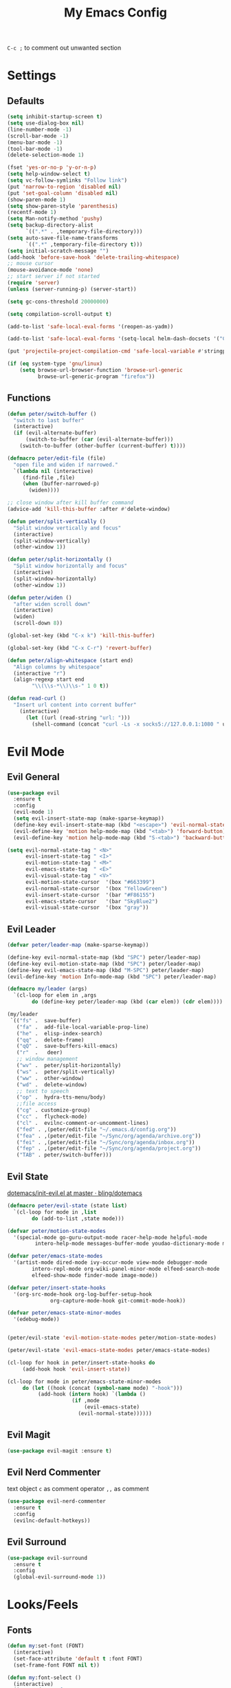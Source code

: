 #+TITLE:My Emacs Config
#+PROPERTY: header-args :tangle yes

~C-c ;~ to comment out unwanted section

* Settings
** Defaults
#+BEGIN_SRC emacs-lisp
(setq inhibit-startup-screen t)
(setq use-dialog-box nil)
(line-number-mode -1)
(scroll-bar-mode -1)
(menu-bar-mode -1)
(tool-bar-mode -1)
(delete-selection-mode 1)

(fset 'yes-or-no-p 'y-or-n-p)
(setq help-window-select t)
(setq vc-follow-symlinks "Follow link")
(put 'narrow-to-region 'disabled nil)
(put 'set-goal-column 'disabled nil)
(show-paren-mode 1)
(setq show-paren-style 'parenthesis)
(recentf-mode 1)
(setq Man-notify-method 'pushy)
(setq backup-directory-alist
      `((".*" . ,temporary-file-directory)))
(setq auto-save-file-name-transforms
      `((".*" ,temporary-file-directory t)))
(setq initial-scratch-message "")
(add-hook 'before-save-hook 'delete-trailing-whitespace)
;; mouse cursor
(mouse-avoidance-mode 'none)
;; start server if not started
(require 'server)
(unless (server-running-p) (server-start))

(setq gc-cons-threshold 20000000)

(setq compilation-scroll-output t)

(add-to-list 'safe-local-eval-forms '(reopen-as-yadm))

(add-to-list 'safe-local-eval-forms '(setq-local helm-dash-docsets '("C++" "OpenCV C++")))

(put 'projectile-project-compilation-cmd 'safe-local-variable #'stringp)

(if (eq system-type 'gnu/linux)
    (setq browse-url-browser-function 'browse-url-generic
          browse-url-generic-program "firefox"))

#+END_SRC
** Functions
#+BEGIN_SRC emacs-lisp
(defun peter/switch-buffer ()
  "switch to last buffer"
  (interactive)
  (if (evil-alternate-buffer)
      (switch-to-buffer (car (evil-alternate-buffer)))
    (switch-to-buffer (other-buffer (current-buffer) t))))

(defmacro peter/edit-file (file)
  "open file and widen if narrowed."
  `(lambda nil (interactive)
     (find-file ,file)
     (when (buffer-narrowed-p)
       (widen))))

;; close window after kill buffer command
(advice-add 'kill-this-buffer :after #'delete-window)

(defun peter/split-vertically ()
  "Split window vertically and focus"
  (interactive)
  (split-window-vertically)
  (other-window 1))

(defun peter/split-horizontally ()
  "Split window horizontally and focus"
  (interactive)
  (split-window-horizontally)
  (other-window 1))

(defun peter/widen ()
  "after widen scroll down"
  (interactive)
  (widen)
  (scroll-down 8))

(global-set-key (kbd "C-x k") 'kill-this-buffer)

(global-set-key (kbd "C-x C-r") 'revert-buffer)

(defun peter/align-whitespace (start end)
  "Align columns by whitespace"
  (interactive "r")
  (align-regexp start end
		"\\(\\s-*\\)\\s-" 1 0 t))

(defun read-curl ()
  "Insert url content into corrent buffer"
    (interactive)
      (let ((url (read-string "url: ")))
	    (shell-command (concat "curl -Ls -x socks5://127.0.0.1:1080 " url) t)))
#+END_SRC
* Evil Mode
** Evil General
#+BEGIN_SRC emacs-lisp
(use-package evil
  :ensure t
  :config
  (evil-mode 1)
  (setq evil-insert-state-map (make-sparse-keymap))
  (define-key evil-insert-state-map (kbd "<escape>") 'evil-normal-state)
  (evil-define-key 'motion help-mode-map (kbd "<tab>") 'forward-button)
  (evil-define-key 'motion help-mode-map (kbd "S-<tab>") 'backward-button))

(setq evil-normal-state-tag " <N>"
      evil-insert-state-tag " <I>"
      evil-motion-state-tag " <M>"
      evil-emacs-state-tag  " <E>"
      evil-visual-state-tag " <V>"
      evil-motion-state-cursor	'(box "#663399")
      evil-normal-state-cursor	'(box "YellowGreen")
      evil-insert-state-cursor	'(bar "#F86155")
      evil-emacs-state-cursor	'(bar "SkyBlue2")
      evil-visual-state-cursor	'(box "gray"))
#+END_SRC
** Evil Leader
#+BEGIN_SRC emacs-lisp
(defvar peter/leader-map (make-sparse-keymap))

(define-key evil-normal-state-map (kbd "SPC") peter/leader-map)
(define-key evil-motion-state-map (kbd "SPC") peter/leader-map)
(define-key evil-emacs-state-map (kbd "M-SPC") peter/leader-map)
(evil-define-key 'motion Info-mode-map (kbd "SPC") peter/leader-map)

(defmacro my/leader (args)
  `(cl-loop for elem in ,args
	    do (define-key peter/leader-map (kbd (car elem)) (cdr elem))))

(my/leader
 `(("fs" .  save-buffer)
   ("fa" .  add-file-local-variable-prop-line)
   ("he" .  elisp-index-search)
   ("qq" .  delete-frame)
   ("qQ" .  save-buffers-kill-emacs)
   ("r"  .   deer)
   ;; window management
   ("wv" .  peter/split-horizontally)
   ("ws" .  peter/split-vertically)
   ("ww" .  other-window)
   ("wd" .  delete-window)
   ;; text to speech
   ("op" .  hydra-tts-menu/body)
   ;;file access
   ("cg" . customize-group)
   ("cc" .  flycheck-mode)
   ("cl" .  evilnc-comment-or-uncomment-lines)
   ("fed" . ,(peter/edit-file "~/.emacs.d/config.org"))
   ("fea" . ,(peter/edit-file "~/Sync/org/agenda/archive.org"))
   ("fei" . ,(peter/edit-file "~/Sync/org/agenda/inbox.org"))
   ("fep" . ,(peter/edit-file "~/Sync/org/agenda/project.org"))
   ("TAB" . peter/switch-buffer)))
#+END_SRC
** Evil State
[[https://github.com/bling/dotemacs/blob/master/config/init-evil.el][dotemacs/init-evil.el at master · bling/dotemacs]]
#+BEGIN_SRC emacs-lisp
(defmacro peter/evil-state (state list)
  `(cl-loop for mode in ,list
	    do (add-to-list ,state mode)))

(defvar peter/motion-state-modes
  '(special-mode go-guru-output-mode racer-help-mode helpful-mode
		 intero-help-mode messages-buffer-mode youdao-dictionary-mode makey-key-mode))

(defvar peter/emacs-state-modes
  '(artist-mode dired-mode ivy-occur-mode view-mode debugger-mode
		intero-repl-mode org-wiki-panel-minor-mode elfeed-search-mode
		elfeed-show-mode finder-mode image-mode))

(defvar peter/insert-state-hooks
  '(org-src-mode-hook org-log-buffer-setup-hook
		      org-capture-mode-hook git-commit-mode-hook))

(defvar peter/emacs-state-minor-modes
  '(edebug-mode))


(peter/evil-state 'evil-motion-state-modes peter/motion-state-modes)

(peter/evil-state 'evil-emacs-state-modes peter/emacs-state-modes)

(cl-loop for hook in peter/insert-state-hooks do
	 (add-hook hook 'evil-insert-state))

(cl-loop for mode in peter/emacs-state-minor-modes
	 do (let ((hook (concat (symbol-name mode) "-hook")))
	      (add-hook (intern hook) `(lambda ()
					 (if ,mode
					     (evil-emacs-state)
					   (evil-normal-state))))))
#+END_SRC
** Evil Magit
#+BEGIN_SRC emacs-lisp
(use-package evil-magit :ensure t)
#+END_SRC
** Evil Nerd Commenter
text object ~c~ as comment
operator ~,,~ as comment
#+BEGIN_SRC emacs-lisp
(use-package evil-nerd-commenter
  :ensure t
  :config
  (evilnc-default-hotkeys))
#+END_SRC
** Evil Surround
#+BEGIN_SRC emacs-lisp
(use-package evil-surround
  :ensure t
  :config
  (global-evil-surround-mode 1))
#+END_SRC
* Looks/Feels
** Fonts
#+BEGIN_SRC emacs-lisp
(defun my:set-font (FONT)
  (interactive)
  (set-face-attribute 'default t :font FONT)
  (set-frame-font FONT nil t))

(defun my:font-select ()
  (interactive)
  (ivy-read "set font: "
	    my:font-list
	    :action (lambda (select)
		      (my:set-font select))))

(defvar my:font-list
  '("Hack-10" "Iosevka-12" "Fira Code-10"
    "DejaVu Sans Mono-11"))
#+END_SRC

** Themes
#+BEGIN_SRC emacs-lisp
;; theme packages
(use-package color-theme-sanityinc-tomorrow :ensure t)
(use-package doom-themes :ensure t)

(defvar my:dark-light-themes
;'(gruvbox-dark-medium gruvbox-light-medium)
  '(;; doom-one-light
    ;; doom-nord-light
    adwaita
    doom-vibrant)
  )

(defun my:switch-themes ()
  "switch between dark and light theme"
  (interactive)
  (let ((dark (car my:dark-light-themes))
	(light (cadr my:dark-light-themes)))
    (if (eq (car custom-enabled-themes) dark)
	(progn
	  (mapcar 'disable-theme custom-enabled-themes)
	  (load-theme light t))
      (progn
	(mapcar 'disable-theme custom-enabled-themes)
	(load-theme dark t)))))

;; default theme
(load-theme (car my:dark-light-themes) t)

(my/leader '(("uo" . counsel-load-theme)
	     ("ui" . my:font-select)
	     ("uu" . my:switch-themes)))
#+END_SRC
** Mode Line
*** Smart Mode Line
#+BEGIN_SRC emacs-lisp
(use-package smart-mode-line
  :ensure t
  :init
  (setq sml/no-confirm-load-theme t
	sml/theme nil
	sml/mode-width 'full
	sml/vc-mode-show-backend t
	projectile-mode-line nil)
  :config
  (sml/setup))

(setq evil-mode-line-format '(before . mode-line-front-space))

(setq-default mode-line-format
	      '("%e"
		mode-line-front-space
		" "
		(eyebrowse-mode
		 (:eval
		  (eyebrowse-mode-line-indicator)))
		mode-line-client
		mode-line-modified
		mode-line-auto-compile
		mode-line-remote
		mode-line-frame-identification
		" "
		mode-line-buffer-identification
		sml/pos-id-separator
		" "
		(vc-mode vc-mode)
		" "
		mode-line-modes
		sml/pre-modes-separator
		mode-line-position
		"(%l:%c)"
		mode-line-end-spaces))
#+END_SRC
*** Hide Mode Line
#+BEGIN_SRC emacs-lisp
(use-package hide-mode-line :ensure t)
#+END_SRC
* Interface
** Completion Framework
*** Ivy
#+BEGIN_SRC emacs-lisp
(use-package counsel
  :ensure t
  :demand
  :diminish ivy-mode ivy-minor-mode
  :bind (("C-s" . swiper)
	 ("M-x" . counsel-M-x)
	 ("s-x" . counsel-M-x)
	 ("C-x C-f" . counsel-find-file)
	 ("<f1> l" . counsel-find-library)
	 ("<f1> b" . counsel-descbinds)
	 :map read-expression-map
	 ("C-r" . counsel-expression-history)
	 :map ivy-minibuffer-map
	 ("C-l" . ivy-backward-delete-char))
  :config
  (ivy-mode 1)
  (setq ivy-use-virtual-buffers t
	enable-recursive-minibuffers t
	ivy-initial-inputs-alist nil
	ivy-count-format "%d/%d "
	magit-completing-read-function 'ivy-completing-read
	projectile-completion-system 'ivy)
  (my/leader
   '(("ag" . counsel-ag)
     ("`" .  ivy-switch-buffer)
     ("d" .  counsel-yank-pop)
     ("s" .  swiper)
     ("bb" . ibuffer)
     ("p" . projectile-command-map)
     ("i" .  ivy-imenu-anywhere)
     ("fl" . imenu-anywhere)
     ("gg" . counsel-git-grep)
     ("ff" . counsel-find-file))))

(use-package ivy-rich
  :ensure t
  :config
  (ivy-set-display-transformer 'ivy-switch-buffer 'ivy-rich-switch-buffer-transformer)
  (setq ivy-virtual-abbreviate 'full
	ivy-rich-switch-buffer-align-virtual-buffer t)
  (setq ivy-rich-abbreviate-paths t))

;; for edit in C-c C-o
(use-package wgrep :ensure t)

(use-package flx :ensure t)
#+END_SRC
*** Company Mode
#+BEGIN_SRC emacs-lisp
(use-package company
  :ensure t
  :diminish company-mode
  :bind (:map company-active-map
	      ("C-n" . company-select-next-or-abort)
	      ("C-p" . company-select-previous-or-abort)
	      ("C-h" . company-quickhelp-manual-begin))
  :config
  (global-company-mode)
  (setq my-disabled-company-mode
	'(company-bbdb company-nxml company-css company-semantic company-clang company-xcode))
  (cl-loop for mode in my-disabled-company-mode do
	   (delete mode company-backends)))

(use-package company-quickhelp
  :ensure t
  :config
  (company-quickhelp-mode 1)
  (setq company-quickhelp-delay nil))
#+END_SRC
*** Yasnippet
#+BEGIN_SRC emacs-lisp
(use-package yasnippet-snippets :ensure)
(use-package yasnippet
  :diminish yas-minor-mode
  :ensure t
  :config
  (yas-global-mode 1)
  (my/leader
    '(("yn" . yas-new-snippet)
      ("yv" . yas-visit-snippet-file)
      ("yt" . yas-describe-tables)
      ("yi" . yas-insert-snippet))))
#+END_SRC
*** Auto Yasnippet
#+BEGIN_SRC emacs-lisp
(use-package auto-yasnippet
  :ensure t
  :bind (("C-c ya" . aya-create)
	 ("C-c ye" . aya-expand)))
#+END_SRC
** Window Control
*** Popwin
popup window for better experience
#+BEGIN_SRC emacs-lisp
(use-package popwin
  :ensure t
  :config
  (setq popwin:popup-window-height 15)
  (global-set-key (kbd "C-q") popwin:keymap)
  (define-key popwin:keymap "q" 'popwin:close-popup-window)
  (define-key popwin:keymap "o" 'popwin:original-display-last-buffer)
  (define-key popwin:keymap "p" 'popwin:original-pop-to-last-buffer)
  (popwin-mode 1))

(defvar my:popup-config
  '(("*Backtrace*" :regexp nil)
    ("*warnings*" :regexp nil)
    ("*Youdao Dictionary*" :regexp nil)
    (" *undo-tree*" :position bottom)
    (" *undo-tree Diff*" :position bottom)
    ("*HS-Error*" :position bottom)
    ("*Gofmt Errors*" :position bottom)
    ("*Buffer List*" :position bottom)
    ("*godoc <at point>*" :position bottom)
    ("*Go Test*" :position bottom)
    (vc-mode :noselect nil)
    (compilation-mode :noselect nil)
    (go-guru-output-mode :noselect nil)
    (racer-help-mode :noselect nil)
    (intero-help-mode :noselect nil)
    (helpful-mode :noselect nil)))

(cl-loop for conf in my:popup-config
         do (push conf popwin:special-display-config))
#+END_SRC
*** Eyebrowse
#+BEGIN_SRC emacs-lisp
(use-package eyebrowse
  :ensure t
  :init (setq eyebrowse-keymap-prefix (kbd "C-c C-b"))
  :bind (("M-1" . eyebrowse-switch-to-window-config-1)
	 ("M-2" . eyebrowse-switch-to-window-config-2)
	 ("M-3" . eyebrowse-switch-to-window-config-3)
	 ("M-4" . eyebrowse-switch-to-window-config-4)
	 ("M-5" . eyebrowse-switch-to-window-config-5)
	 ("M-6" . eyebrowse-switch-to-window-config-6)
	 ("M-7" . eyebrowse-switch-to-window-config-7)
	 ("M-8" . eyebrowse-switch-to-window-config-8)
	 ("M-9" . eyebrowse-switch-to-window-config-9)
	 ("M-0" . eyebrowse-close-window-config)
	 ("M-]" . eyebrowse-next-window-config)
	 ("M-[" . eyebrowse-prev-window-config))
  :config
  (setq eyebrowse-new-workspace t)
  (eyebrowse-mode t))
#+END_SRC
*** Ace Window
#+BEGIN_SRC emacs-lisp
(use-package ace-window
  :ensure t
  :bind (("M-`" . ace-window))
  :config
  (setq aw-scope 'frame))
#+END_SRC
** Editing
*** ISpell
#+BEGIN_SRC emacs-lisp
;; spell check world
(global-set-key (kbd "C-\\") 'ispell-word)
#+END_SRC
*** Paredit
#+BEGIN_SRC emacs-lisp
(use-package paredit
  :ensure t
  :bind (:map paredit-mode-map ("C-j" . eval-print-last-sexp)))

(defvar peter/paredit-modes
  '(emacs-lisp-mode
    eval-expression-minibuffer-setup
    ielm-mode
    lisp-mode
    lisp-interaction-mode
    scheme-mode
    slime-repl-mode))

(cl-loop for mode in peter/paredit-modes
         do (let ((hook (concat (symbol-name mode) "-hook")))
              (add-hook (intern hook) #'paredit-mode)))
#+END_SRC
*** Smartparens
#+BEGIN_SRC emacs-lisp
(use-package smartparens
  :diminish smartparens-mode
  :ensure t
  :config
  (smartparens-global-mode t)
  (require 'smartparens-config)
  (setq sp-highlight-pair-overlay 'nil)
  (define-key smartparens-mode-map (kbd "C-M-w") 'sp-copy-sexp))
#+END_SRC
*** Avy
#+BEGIN_SRC emacs-lisp
(use-package avy
  :ensure t
  :bind (("C-;" . avy-goto-char)
	 :map evil-normal-state-map
	 ("s" . avy-goto-char)
	 ("S" . avy-goto-word-1)))
#+END_SRC
*** Expand Region
#+BEGIN_SRC emacs-lisp
(use-package expand-region
  :ensure t
  :bind ("C-=" . er/expand-region))
#+END_SRC
*** Visual Regexp Steroids
#+BEGIN_SRC emacs-lisp
(use-package visual-regexp-steroids
  :demand t
  :ensure t
  :bind (:map esc-map
	 ("C-s" . vr/query-replace))
  :config
  (setq vr/auto-show-help nil))
#+END_SRC
** File/Directory
*** Direds/Ranger
#+BEGIN_SRC emacs-lisp
(defun peter/dired-mode-hook ()
  (hl-line-mode)
  (define-key dired-mode-map "l" 'dired-find-file)
  (define-key dired-mode-map "h" 'dired-up-directory)
  (define-key dired-mode-map "j" 'dired-next-line)
  (define-key dired-mode-map "k" 'dired-previous-line))

(add-hook 'dired-mode-hook 'peter/dired-mode-hook)
(add-hook 'dired-mode-hook 'auto-revert-mode)

(defun peter/ranger-mode-hook ()
  (define-key ranger-mode-map "+" 'dired-do-chmod))

(use-package ranger
  :ensure t
  :config
  (ranger-override-dired-mode t)
  (setq ranger-deer-show-details t
        ranger-show-hidden nil
        ranger-cleanup-eagerly t)
  ;; remove conflict bindings
  (cl-loop for x  in (split-string "1 2 3 4 5 6 7 8 9 0")
	 do (define-key ranger-mode-map (kbd (format "M-%s" x)) nil))
  (add-hook 'ranger-mode-hook 'peter/ranger-mode-hook))
#+END_SRC
*** Projectile
#+BEGIN_SRC emacs-lisp
  (use-package projectile
    :ensure t
    :config
    (defvar peter/projectile-ignored-directories
      '("node_modules" "Godeps"))
    (projectile-global-mode)
    (cl-loop for dir in peter/projectile-ignored-directories
	     do (add-to-list 'projectile-globally-ignored-directories dir)))
#+END_SRC
*** Fasd
#+BEGIN_SRC emacs-lisp
(defun counsel-fasd-function (str)
  (process-lines "fasd" "-l" str))

(defun counsel-fasd (&optional initial-input)
  "fasd counsel interface"
  (interactive)
  (ivy-read "fasd: " #'counsel-fasd-function
            :initial-input initial-input
            :dynamic-collection t
            :require-match t
            :sort t
            :history 'counsel-fasd
            :action (lambda (str)
                      (if (directory-name-p str)
                          (dired str)
                        (find-file str)))
            :caller 'counsel-fasd))

(use-package fasd
  :ensure t
  :config
  (global-fasd-mode 1)
  (my/leader
    '(("fd" . counsel-fasd))))
#+END_SRC
** Version Control
*** Magit
#+BEGIN_SRC emacs-lisp
;; update version control
(setq auto-revert-check-vc-info t)

(use-package magit
  :ensure t
  :bind (("C-x g" . magit-status))
  :config
  (setq magit-auto-revert-immediately t)
  (my/leader
    '(("gs" . magit-status))))
#+END_SRC
*** Git Timemachine
#+BEGIN_SRC emacs-lisp
(use-package git-timemachine
  :ensure t
  :config
  (my/leader '(("gm" . git-timemachine))))

(eval-after-load 'git-timemachine
  '(progn
     (evil-make-overriding-map git-timemachine-mode-map 'normal)
     ;; force update evil keymaps after git-timemachine-mode loaded
     (add-hook 'git-timemachine-mode-hook #'evil-normalize-keymaps)))
#+END_SRC
*** Git Gutter
#+BEGIN_SRC emacs-lisp
(use-package git-gutter
  :ensure t
  :diminish git-gutter-mode
  :config
  (global-git-gutter-mode +1))
#+END_SRC
** Interface Enhancement
*** Helpful
#+BEGIN_SRC emacs-lisp
(use-package helpful :ensure t)
#+END_SRC
*** Rainbow Mode
#+BEGIN_SRC emacs-lisp
(use-package rainbow-mode
  :ensure t
  :hook ((prog-mode-hook . rainbow-mode)
	 (conf-xdefaults-mode-hook . rainbow-mode))
  :diminish rainbow-mode)
#+END_SRC
*** Undo Tree
#+BEGIN_SRC emacs-lisp
(use-package undo-tree :diminish undo-tree-mode)
#+END_SRC
*** Beacon Mode
#+BEGIN_SRC emacs-lisp
(use-package beacon
  :ensure t
  :diminish beacon-mode
  :config
  (beacon-mode 1))
#+END_SRC
*** Which Key
#+BEGIN_SRC emacs-lisp
(use-package which-key
  :ensure t
  :diminish which-key-mode
  :init
  (setq which-key-idle-delay 2.5)
  :config
  (which-key-mode))
#+END_SRC
*** Crux
Open file with sudo if needed
#+BEGIN_SRC emacs-lisp
(use-package crux
  :diminish t
  :ensure t
  :config
  (crux-reopen-as-root-mode))
#+END_SRC
*** IBuffer
#+BEGIN_SRC emacs-lisp
(defun peter/ibuffer-mode-hook ()
  (hl-line-mode)
  (define-key ibuffer-mode-map "j" 'ibuffer-forward-line)
  (define-key ibuffer-mode-map "k" 'ibuffer-backward-line))
(add-hook 'ibuffer-mode-hook 'peter/ibuffer-mode-hook)
#+END_SRC
*** IMenu Anywhere
#+BEGIN_SRC emacs-lisp
(use-package imenu-anywhere :ensure t)
#+END_SRC
*** Hydra
#+BEGIN_SRC emacs-lisp
(use-package hydra :ensure t)
#+END_SRC
*** Bm
bookmark tool
#+BEGIN_SRC emacs-lisp
(use-package bm
  :ensure t
  :bind (("<f2>" . bm-next)
	 ("S-<f2>" . bm-previous)
	 ("C-<f2>" . bm-toggle))
  :config
  (setq bm-cycle-all-buffers t)
  (setq bm-highlight-style 'bm-highlight-only-fringe))
#+END_SRC
*** Discover Major
#+BEGIN_SRC emacs-lisp
(use-package discover-my-major
  :ensure t
  :bind (("C-h m" . discover-my-major)
	 ("C-h C-m" . discover-my-mode)))
#+END_SRC
* Org Mode
** Org Mode General
#+BEGIN_SRC emacs-lisp
(use-package org-bullets
  :ensure t
  :config
  (add-hook 'org-mode-hook (lambda () (org-bullets-mode 1)))
  (setq org-bullets-bullet-list '("●" "◆" "◇" "✚" "✜" "☯" "◉" )))

(global-set-key (kbd "\C-cc") 'org-capture)
(global-set-key (kbd "\C-ca") 'org-agenda)
(global-set-key (kbd "\C-cl") 'org-store-link)

(setq org-startup-indented t)
(setq org-startup-folded t)
(setq org-hide-emphasis-markers t)
(setq org-imenu-depth 5)


(if (string= "xps" (system-name))
    (setq org-image-actual-width 900)
  (setq org-image-actual-width 600))
(setq org-link-frame-setup
      '((file . find-file)
        (vm . vm-visit-folder)))

(eval-after-load 'org-indent '(diminish 'org-indent-mode))

(diminish 'visual-line-mode)

(defun peter/org-mode-hook ()
  (electric-indent-local-mode -1)
  (evil-local-set-key 'normal (kbd "SPC i") 'counsel-org-goto)
  (evil-define-key 'normal org-mode-map (kbd "RET") 'org-open-at-point))

(add-hook 'org-mode-hook 'peter/org-mode-hook)

;; org modules
(add-to-list 'org-modules 'org-habit)
(add-to-list 'org-modules 'org-protocol)
(add-to-list 'org-modules 'org-man)
(add-to-list 'org-modules 'org-timer)

;; load modules
(require 'org-habit)
(require 'org-protocol)
(require 'org-man)
(require 'org-timer)

;; disable time dispaly for mode line compatibility
(setq org-timer-display nil)

;; line wrap in org mode
(add-hook 'org-mode-hook 'visual-line-mode)

;; narrow to subtree after selecting entry in org agenda
(add-hook 'org-clock-goto-hook 'org-narrow-to-subtree)
(advice-add 'org-agenda-switch-to :after #'org-narrow-to-subtree)

;; refresh inline image after evaluate code block
(add-hook 'org-babel-after-execute-hook 'org-display-inline-images)

;; Org Babel
(setq org-src-window-setup 'current-window)
(setq org-src-preserve-indentation t)
(setq org-edit-src-content-indentation 0
      org-src-tab-acts-natively t
      org-src-fontify-natively t
      org-confirm-babel-evaluate nil
      org-support-shift-select 'always)

(org-babel-do-load-languages 'org-babel-load-languages
                             '((shell . t)
			       (gnuplot . t)
                               (octave . t)
                               (dot . t)
			       (plantuml .t)))

(add-to-list 'org-src-lang-modes '("dot" . graphviz-dot))
#+END_SRC
** Org Agenda
#+BEGIN_SRC emacs-lisp
(setq org-todo-keywords
      '((sequence "TODO(t)" "WAIT(w@/!)" "|" "DONE(d)" "CANCELED(c@)")))
(setq org-default-notes-file "~/Sync/org/agenda/inbox.org")
(setq org-archive-location"~/Sync/org/agenda/archive.org::datetree/* Finished Tasks")
(setq org-agenda-files (list "~/Sync/org/agenda/inbox.org"
			     "~/Sync/org/agenda/project.org"))
(setq org-directory "~/Sync/org")
(setq org-agenda-text-search-extra-files '("~/Sync/org/agenda/archive.org"))
(setq org-archive-subtree-add-inherited-tags t)

(setq org-attach-store-link-p 'attached)
(setq org-attach-auto-tag nil)
(setq org-attach-directory "attach/")

(setq org-log-done 'time)
(setq org-log-states-order-reversed nil)
(setq org-agenda-window-setup 'current-window)

;; custom agenda

(setq org-agenda-start-with-log-mode t)
(setq org-agenda-custom-commands
      '(("d" "Agenda Day View"
         ((agenda "" ((org-agenda-span 1)
                      ))))
        ("w" "Agenda Weekly Review"
         ((agenda "" ((org-agenda-span 7)
                      (org-agenda-start-on-weekday 1)
                      (org-agenda-time-grid nil)
                      (org-agenda-repeating-timestamp-show-all t)
                      (org-agenda-clockreport-mode t)))))
        ))

;; org refile
(defun peter/org-buffer-files ()
  "Return list of opened orgmode buffer files"
  (mapcar (function buffer-file-name)
          (org-buffer-list 'files)))

(setq org-refile-targets '((nil :maxlevel . 2)
                           (peter/org-buffer-files :maxlevel . 3)
                           (org-agenda-files :maxlevel . 2)))
;; Refile in a single go
(setq org-outline-path-complete-in-steps nil)
;; Show full paths for refiling
(setq org-refile-use-outline-path t)

(defun peter/agenda-mode-config ()
  "agenda mode key bindings and config"
  (hide-mode-line-mode)
  (define-key org-agenda-mode-map "j" 'org-agenda-next-line)
  (define-key org-agenda-mode-map "k" 'org-agenda-previous-line)
  (define-key org-agenda-mode-map "g" 'org-agenda-goto-date)
  (define-key org-agenda-mode-map "n" 'org-agenda-capture)
  (define-key org-agenda-mode-map "p" 'org-mobile-push)
  (define-key org-agenda-mode-map "P" 'org-mobile-pull)
  (define-key org-agenda-mode-map (kbd "SPC") peter/leader-map)
  (define-key org-agenda-mode-map (kbd "C-e") 'evil-scroll-line-down)
  (define-key org-agenda-mode-map (kbd "C-y") 'evil-scroll-line-up)
  (hl-line-mode))

(add-hook 'org-agenda-mode-hook 'peter/agenda-mode-config)

;; org mobile
(setq org-mobile-inbox-for-pull "~/Sync/org/agenda/inbox.org")
(setq org-mobile-directory "~/Sync/org/mobile")

;; org timer
(setq org-clock-mode-line-total 'current)

(defun polybar-clock ()
  (if (org-clocking-p)
      (substring-no-properties (org-clock-get-clock-string)) ""))

(defun polybar-timer ()
  (if (eq org-timer-countdown-timer 'nil)
      ""
    (org-timer-value-string)))

(defun polybar-pomodoro ()
  (interactive)
  (format "%s %s" (polybar-timer) (polybar-clock)))
#+END_SRC
** Org Caputre
#+BEGIN_SRC emacs-lisp
(setq org-capture-templates
      '(("i" "Inbox" entry (file "~/Sync/org/agenda/inbox.org")
         "* TODO %?\n %i\n")
        ("j" "Journal" entry (file+olp+datetree "~/Sync/org/agenda/archive.org")
         "* %? :journal: \nEntered on %U\n %i\n")
        ("p" "org-protocol" entry (file "~/Sync/org/agenda/inbox.org")
         "* %:description\n=Source=: %:link\n#+BEGIN_QUOTE\n%:initial\n#+END_QUOTE"
         :empty-line 1)
        ("L" "org-protocol-link" entry (file "~/Sync/org/agenda/inbox.org")
         "* [[%:link][%:description]]\n"
         :empty-line 1)
        ))

(defvar peter/org-refile-index 0
  "Indicator for org-caputre-refile, if 0 delete frame if 1 no delete ")

(advice-add 'org-capture-refile :before '(lambda () (setq peter/org-refile-index 1)))
(advice-add 'org-capture-refile :after '(lambda ()
                                          (setq peter/org-refile-index 0)
                                          (peter/org-capture-delete-frame)))

(defun peter/org-capture-window ()
  (if (equal "org-agenda" (frame-parameter nil 'name))
      (delete-other-windows)))

(defun peter/org-capture-delete-frame ()
  (if (and (equal peter/org-refile-index 0)
           (equal "org-agenda" (frame-parameter nil 'name)))
      (delete-frame)))

(add-hook 'org-capture-after-finalize-hook 'peter/org-capture-delete-frame)
(add-hook 'org-capture-mode-hook 'peter/org-capture-window)

;; org download
(use-package org-download
  :demand t
  :ensure t
  :bind (:map org-mode-map
	      ("C-c d s" . org-download-screenshot)
	      ("C-c d d" . org-download-delete)
	      ("C-c d e" . org-download-edit)
	      ("C-c d y" . org-download-yank))
  :config
  (setq org-download-image-html-width 500)
  (setq org-download-image-latex-width 500)
  (setq org-download-method 'attach)
  (setq org-download-screenshot-method "maim -s %s")
  (setq org-download-edit-cmd "krita %s"))
#+END_SRC
** Org Export
*** Org Htmlize
#+BEGIN_SRC emacs-lisp
(use-package htmlize :ensure t)
(use-package org-mime :ensure t)
(setq org-mime-library 'mml)
(add-hook 'message-mode-hook
          (lambda ()
            (local-set-key "\C-c\M-o" 'org-mime-htmlize)))
(add-hook 'org-mode-hook
          (lambda ()
            (local-set-key "\C-c\M-o" 'org-mime-org-buffer-htmlize)))
(add-hook 'org-mime-html-hook
          (lambda ()
            (org-mime-change-element-style
             "pre" (format "color: %s; background-color: %s; padding: 0.5em;"
                           "#E6E1DC" "#232323"))))
(add-hook 'org-mime-html-hook
          (lambda ()
            (org-mime-change-element-style
             "blockquote" "border-left: 2px solid gray; padding-left: 4px;")))
#+END_SRC
*** Org Latex
#+BEGIN_SRC emacs-lisp
;; inline latex fragment
(plist-put org-format-latex-options :scale 2)

(setq org-export-with-toc nil
      org-export-with-entities nil
      org-export-with-section-numbers nil
      org-export-with-todo-keywords nil)

(setq org-latex-pdf-process
      '("xelatex -shell-escape -interaction nonstopmode -output-directory %o %f"
        "xelatex -shell-escape -interaction nonstopmode -output-directory %o %f"))
(setq tex-compile-commands '(("xelatex %r")))
(setq tex-command "xelatex")
(setq-default TeX-engine 'xelatex)
#+END_SRC
*** Org Publish
#+BEGIN_SRC emacs-lisp
(use-package ox-twbs
  :ensure t
  :config
  (setq org-publish-project-alist
	'(("org-wiki"
	   :base-directory "~/Sync/org/wiki/"
	   :publishing-directory "~/Desktop/wiki/"
	   :publishing-function org-twbs-publish-to-html
	   :with-sub-superscript nil))))
#+END_SRC
** Org Wiki
#+BEGIN_SRC emacs-lisp :tangle (if (file-exists-p "~/Sync") "yes" "no")
(load (concat user-emacs-directory "site-lisp/wiki/wiki.el"))
(require 'wiki)
(setq wiki-location "~/Sync/org/wiki/")
(my/leader '(("as" . wiki-search)
	     ("ae" . wiki-goto)
	     ("aj" . org-clock-goto)))
#+END_SRC
* Programming Languages
** Documents
#+BEGIN_SRC emacs-lisp
(use-package helm-dash
  :ensure t
  :bind (("C-h d" . helm-dash-at-point)
	 ("C-h C-d" . helm-dash)))
#+END_SRC
** Nix
#+BEGIN_SRC emacs-lisp
(use-package nix-sandbox :ensure t)
(use-package nix-mode :ensure t)

(add-hook 'comint-mode-hook 'nix-prettify-mode)

(setq last-nix-command "make")

(defun nix-run (command)
  (interactive
   (list (read-string "nix shell command: " last-nix-command nil last-nix-command)))
  (setq last-nix-command command)
  (nix-compile
   (nix-current-sandbox)
   (concat "cd " (projectile-project-root) ";" command)))
#+END_SRC
** C/C++
for this to work =shell.nix= must have ~llvm~ in buildinputs
better to use ~clangStdenv~
#+BEGIN_SRC emacs-lisp
(use-package lsp-mode :ensure t
  :config
  (require 'lsp-imenu))

(use-package company-lsp
  :ensure t
  :config
  (push 'company-lsp company-backends)
  (setq company-lsp-async t
	company-lsp-cache-candidates nil
	company-transformers nil))

(use-package cquery
  :ensure t
  :config
  (setq cquery-executable "cquery")
  (setq cquery-extra-init-params
	'(:index (:comments 2)
		 :cacheFormat "msgpack"
		 :completion (:detailedLabel t))))

(use-package google-c-style :ensure t)

(defun peter/c-mode-hook ()
  (setq-local helm-dash-docsets '("C++"))
  (google-set-c-style)
  (google-make-newline-indent)
  (lsp-enable-imenu)
  (rainbow-mode -1)
  (crux-reopen-as-root-mode -1)
  (local-set-key [f5] 'nix-run)
  (local-set-key (kbd "C-c C-j") 'xref-find-definitions)
  (local-set-key (kbd "C-c C-f") 'lsp-format-buffer)
  (local-set-key (kbd "C-c C-d") 'helm-dash-at-point)
  (local-set-key (kbd "C-c C-c") 'lsp-cquery-enable)
  (local-set-key (kbd "C-c C-l") 'cquery-freshen-index)
  (local-set-key (kbd "C-c C-r") 'lsp-restart-workspace)
  (local-set-key (kbd "C-c r") 'lsp-rename))

(add-hook 'c-mode-common-hook 'peter/c-mode-hook)

;; auto indent bracket
(sp-local-pair 'c++-mode "{" nil
	       :post-handlers '((my-create-newline-and-enter-sexp "RET")))

(defun my-create-newline-and-enter-sexp (&rest _ignored)
  "Open a new brace or bracket expression, with relevant newlines and indent. "
  (newline)
  (indent-according-to-mode)
  (forward-line -1)
  (indent-according-to-mode))

(setq gdb-many-windows t)

;; cmode
(defun peter/c-mode-manual ()
  (interactive)
  (man (format "3 %s" (symbol-at-point))))

(add-hook 'c-mode-hook
	  (lambda ()
	    (local-set-key (kbd "C-c C-d") 'peter/c-mode-manual)))
#+END_SRC
** CMake
#+BEGIN_SRC emacs-lisp
(defun peter/cmake-hook ()
  (let ((cmake-path (nix-executable-find (nix-current-sandbox) "cmake")))
    (setq cmake-mode-cmake-executable cmake-path)
    (setq company-cmake-executable cmake-path)))

(use-package cmake-mode
  :ensure t
  :config
  (when (executable-find "nix-env")
    (add-hook 'cmake-mode-hook 'peter/cmake-hook)))
#+END_SRC
** Go
#+BEGIN_SRC emacs-lisp
(use-package gorepl-mode
  :ensure t
  :diminish gorepl-mode
  :config
  (add-hook 'go-mode-hook #'gorepl-mode))

(use-package company-go
  :ensure t
  :init
  (progn
    (setq company-go-show-annotation nil)))

(use-package gotest
  :ensure t)

(use-package go-guru
  :ensure t
  :config
  (add-hook 'go-mode-hook #'go-guru-hl-identifier-mode))

(use-package go-playground :ensure t)

(use-package go-rename :ensure t)

(use-package go-eldoc
  :ensure t
  :diminish eldoc-mode
  :config
  (add-hook 'go-mode-hook 'go-eldoc-setup))

(defun peter/go-mode-hook ()
  (interactive)
  (setq-local helm-dash-docsets '("Go"))
  (local-set-key (kbd "C-c C-d") 'godoc-at-point)
  (local-set-key (kbd "C-c r") 'go-rename)
  (local-set-key (kbd "C-c g") 'go-playground)
  (local-set-key (kbd "C-c C-k") 'go-playground-rm)
  (local-set-key [f5] 'peter/go-install-or-run))

(defun peter/go-install-or-run ()
  (interactive)
  (cond ((bound-and-true-p go-playground-mode)
         (go-playground-exec))
        ((string= (buffer-substring-no-properties 1 13) "package main")
         (go-run))
        (t (compile "go install"))))

(use-package go-mode
  :ensure t
  :config
  (setq go-playground-basedir "~/golang/src/playground")
  (setq gofmt-command "goimports")
  (setq godoc-at-point-function 'godoc-gogetdoc)
  (add-hook 'go-mode-hook 'peter/go-mode-hook)
  (add-hook 'before-save-hook 'gofmt-before-save)
  (add-hook 'go-mode-hook (lambda ()
                            (set (make-local-variable 'company-backends) '(company-go company-files))
                            (company-mode))))

(use-package flycheck-gometalinter
  :ensure t
  :config
  (flycheck-gometalinter-setup))
#+END_SRC
** COMMENT TypeScript
#+BEGIN_SRC emacs-lisp
(use-package tide
  :ensure t
  :config
  (defun setup-tide-mode ()
    (interactive)
    (tide-setup)
    (local-set-key (kbd "C-c C-j") 'tide-jump-to-definition)
    (local-set-key (kbd "C-c C-f") 'tide-format))
  (add-hook 'typescript-mode-hook #'setup-tide-mode))
#+END_SRC
** Python
#+BEGIN_SRC emacs-lisp
(use-package python
  :mode ("\\.py\\'" . python-mode)
  :interpreter ("python" . python-mode)
  :init
  (setq-default indent-tabs-mode nil)
  :config
  (setq python-indent-offset 4)
  (add-hook 'python-mode-hook 'smartparens-mode))

(use-package elpy
  :ensure t
  :commands elpy-enable
  :init (with-eval-after-load 'python (elpy-enable))
  :bind (:map elpy-mode-map
	      ("C-c C-j" . elpy-goto-definition))
  :config
  (setq elpy-company-post-completion-function 'ignore)
  (setq elpy-modules
	'(elpy-module-sane-defaults
	  elpy-module-company
	  elpy-module-eldoc
	  elpy-module-yasnippet))
  (elpy-enable))
#+END_SRC
** Emacs Lisp
#+BEGIN_SRC emacs-lisp
(use-package rainbow-delimiters
  :diminish rainbow-delimiters-mode
  :hook (emacs-lisp-mode-hook . rainbow-delimiters-mode)
  :ensure t)
#+END_SRC
** Rust
Rust-mode dependencies
#+BEGIN_SRC sh :result no
cargo install racer
cargo install rustfmt
#+END_SRC
#+BEGIN_SRC emacs-lisp
(use-package rust-mode
  :ensure t
  :config
  (setq rust-format-on-save t)
  (add-hook 'rust-mode-hook #'racer-mode)
  (define-key rust-mode-map (kbd "TAB") #'company-indent-or-complete-common)
  (define-key rust-mode-map (kbd "C-c C-j") #'racer-find-definition)
  (define-key rust-mode-map (kbd "C-c C-d") #'racer-describe)
  (setq company-tooltip-align-annotations t))

(use-package racer
  :ensure t
  :config
  (add-hook 'racer-mode-hook #'eldoc-mode)
  (add-hook 'racer-mode-hook #'company-mode))

(use-package cargo
  :ensure t
  :config
  (add-hook 'rust-mode-hook 'cargo-minor-mode))

(use-package toml-mode
  :ensure t)
#+END_SRC
** Common Lisp
#+BEGIN_SRC emacs-lisp
(use-package slime-company :ensure t)

(use-package slime
  :ensure t
  :config
  (setq inferior-lisp-program "sbcl")
  (setq slime-contribs '(slime-fancy))
  (slime-setup '(slime-fancy slime-company)))
#+END_SRC
** Octave
#+BEGIN_SRC emacs-lisp
(use-package octave
  :mode ("\\.m\\'" . octave-mode)
  :bind (:map octave-mode-map
	      ("C-c C-d" . octave-help)
	      ("C-c C-c" . octave-send-buffer)
	      ("C-c g" . run-octave)))
#+END_SRC
** Haskell intero
nixos config
install intero in directory =~/.stack/global-project/=
~$HOME/.stack/config.yaml~
#+BEGIN_SRC yaml
  nix:
    enable: true
#+END_SRC

~$HOME/.stack/global-project/stack.yaml~
#+BEGIN_SRC yaml
flags: {}
extra-package-dbs: []
packages: []
extra-deps: []
resolver: lts-9.6
nix:
  packages:
    - libcxx
    - icu
    - gcc
    - ncurses
#+END_SRC

#+BEGIN_SRC emacs-lisp
(use-package intero
  :ensure t
  :bind (:map intero-mode-map
	      ("C-c C-d" . intero-info)
	      ("C-c C-j" . intero-goto-definition))
  :config
  (intero-global-mode 1))
#+END_SRC
* Utilities
** PDF Tools
#+BEGIN_SRC emacs-lisp
(use-package pdf-tools
  :ensure t
  :magic ("%PDF" . pdf-view-mode)
  :hook ((pdf-view-mode pdf-outline-buffer-mode) . hide-mode-line-mode)
  :bind (:map pdf-view-mode-map
	      ("C-s" . isearch-forward)
	      ("j" . pdf-view-next-line-or-next-page)
	      ("k" . pdf-view-previous-line-or-previous-page)
	      ("r" . tts/pdf-read-page)
	      ("d" . peter/pdf-dict)
	      ("TAB" . pdf-outline)
	      :map pdf-outline-buffer-mode-map
	      ("j" . next-line)
	      ("k" . previous-line)
	      ("RET" . pdf-outline-follow-link-and-quit))
  :config
  (pdf-tools-install)
  (define-key pdf-view-mode-map (kbd "SPC") peter/leader-map))

(use-package org-noter
  :ensure t
  :hook (org-noter-doc-mode . hide-mode-line-mode)
  :config
  (setq org-noter-always-create-frame nil))
#+END_SRC
** Mail
*** Send Mail
#+BEGIN_SRC emacs-lisp
(setq message-send-mail-function 'message-send-mail-with-sendmail)
(setq sendmail-program "msmtp")
(setq message-sendmail-extra-arguments '("--read-envelope-from"))
(setq message-sendmail-f-is-evil 't)

(require 'gnus-dired)

(defun gnus-dired-mail-buffers ()
  "Return a list of active message buffers."
  (let (buffers)
    (save-current-buffer
      (dolist (buffer (buffer-list t))
        (set-buffer buffer)
        (when (and (derived-mode-p 'message-mode)
                   (null message-sent-message-via))
          (push (buffer-name buffer) buffers))))
    (nreverse buffers)))

(setq gnus-dired-mail-mode 'mu4e-user-agent)
(add-hook 'dired-mode-hook 'turn-on-gnus-dired-mode)
#+END_SRC
*** Mu4e
nixos workaround
#+BEGIN_SRC emacs-lisp :tangle (if (executable-find "nix-env") "yes" "no")
;; nixos add to load path
(let ((mu4epath
       (concat
        (f-dirname
         (file-truename
          (executable-find "mu")))
        "/../share/emacs/site-lisp/mu4e")))
  (when (and
         (string-prefix-p "/nix/store/" mu4epath)
         (file-directory-p mu4epath))
    (add-to-list 'load-path mu4epath)))
#+END_SRC

#+BEGIN_SRC emacs-lisp :tangle (if (executable-find "mu") "yes" "no")
(use-package evil-mu4e :ensure t)

(require 'mu4e)

(require 'org-mu4e)

(my/leader '(("0" . mu4e)))

(add-to-list 'mu4e-view-actions
             '("browser" . mu4e-action-view-in-browser) t)

(setq mu4e-maildir "~/.mail")

(setq mu4e-sent-messages-behavior 'delete)

(setq mu4e-maildir-shortcuts
      '( ("/sina/Inbox"            . ?a)
         ("/qq/Inbox"              . ?q)
         ("/icloud/Inbox"         . ?c)))

;; allow for updating mail using 'U' in the main view:
(setq mu4e-get-mail-command "mbsync -a")

(setq
 user-mail-address "378096232@qq.com"
 user-full-name  "Peter Zheng"
 mu4e-compose-signature
 (concat
  "Peter Zheng "
  "peter.zky@qq.com"))

(setq message-kill-buffer-on-exit t)
(setq mu4e-view-show-images t)
(setq mu4e-html2text-command "w3m -T text/html")

(setq mu4e-use-fancy-chars t)
(setq mu4e-change-filenames-when-moving t)
(setq mu4e-headers-skip-duplicates t)

(add-hook 'mu4e-main-mode-hook #'mu4e-update-index)
#+END_SRC
** ElFeed
#+BEGIN_SRC emacs-lisp
(defun peter/elfeed-load-db-and-open ()
  "Wrapper to load the elfeed db from disk before opening"
  (interactive)
  (elfeed-db-load)
  (elfeed)
  (elfeed-search-update--force))

(defun peter/elfeed-save-db-and-bury ()
  "Wrapper to save the elfeed db to disk before burying buffer"
  (interactive)
  (elfeed-db-save)
  (quit-window))

(defun peter/elfeed-mark-all-as-read ()
  "Mark all as read in current context."
  (interactive)
  (mark-whole-buffer)
  (elfeed-search-untag-all-unread))

(defun elfeed-search-mpv ()
  "browse url with mpv with tmux"
  (interactive)
  (let ((entries (elfeed-search-selected)))
    (cl-loop for entry in entries
             do (elfeed-untag entry 'unread)
             when (elfeed-entry-link entry)
             do (browse-url-mpv it))
    (mapc #'elfeed-search-update-entry entries)
    (unless (use-region-p) (forward-line)))
  (message "view with mpv"))

(defmacro elfeed-filter-wrapper (filter)
  "wrap elfeed search filter"
  `(lambda ()
    (interactive)
    (unwind-protect
        (let ((elfeed-search-filter-active :live))
          (setq elfeed-search-filter ,filter))
      (elfeed-search-update :force))))

(defun peter/elfeed-filter-all ()
  (interactive)
  (call-interactively (elfeed-filter-wrapper "@6-months-ago +unread")))

(defun peter/elfeed-filter-chinese ()
  (interactive)
  (call-interactively (elfeed-filter-wrapper "@6-months-ago +unread +chinese")))

(defun peter/elfeed-filter-youtube ()
  (interactive)
  (call-interactively (elfeed-filter-wrapper "@6-months-ago +unread +youtube")))

(defun peter/elfeed-filter-github ()
  (interactive)
  (call-interactively (elfeed-filter-wrapper "@6-months-ago +unread +github")))

(defun browse-url-mpv (url)
  (interactive)
  (call-process-shell-command
   (format "tmux new-window -n mpv \"http_proxy=http://127.0.0.1:8123 https_proxy=http://127.0.0.1:8123 mpv --ytdl-format mp4 '%s'\"" url) nil 0))


(use-package elfeed
  :ensure t
  :bind (:map elfeed-search-mode-map
	      ("j" . next-line)
	      ("k" . previous-line)
	      ("q" . peter/elfeed-save-db-and-bury)
	      ("R" . peter/elfeed-mark-all-as-read)
              ("A" . peter/elfeed-filter-all)
              ("C" . peter/elfeed-filter-chinese)
              ("Y" . peter/elfeed-filter-youtube)
              ("H" . peter/elfeed-filter-github)
	      ("v" . elfeed-search-mpv)
	      :map elfeed-show-mode-map
	      ("j" . scroll-up-line)
	      ("k" . scroll-down-line))
  :config
  (my/leader '(("9" . peter/elfeed-load-db-and-open)))
  (setq elfeed-curl-extra-arguments '("-x" "http://127.0.0.1:8123"))
  (setq elfeed-db-directory "~/Sync/elfeed")
  (defun my-elfeed-tag-sort (a b)
    (let* ((a-tags (format "%s" (elfeed-entry-tags a)))
	   (b-tags (format "%s" (elfeed-entry-tags b)))
	   (a-feed (format "%s" (elfeed-entry-feed a)))
	   (b-feed (format "%s" (elfeed-entry-feed b))))
      (if (string= a-tags b-tags)
	  (if (string= a-feed b-feed)
	      (< (elfeed-entry-date b) (elfeed-entry-date a))
	    (string< a-feed b-feed))
      (string< a-tags b-tags))))

  (setf elfeed-search-sort-function #'my-elfeed-tag-sort))

(use-package elfeed-org
  :ensure t
  :config
  (elfeed-org))
#+END_SRC
** Yadm
Prerequisite: yadm version >= 1.0.8
access yadm repo via tramp
#+BEGIN_SRC emacs-lisp
(add-to-list 'tramp-methods
	     '("yadm"
	       (tramp-login-program "yadm")
	       (tramp-login-args (("enter")))
	       (tramp-login-env
		(("SHELL")
		 ("/bin/sh")))
	       (tramp-remote-shell "/bin/sh")
	       (tramp-remote-shell-login
		("-l"))
	       (tramp-remote-shell-args
		("-c"))
	       (tramp-connection-timeout 10)))


(defun reopen-as-yadm ()
  (interactive)
  (fasd-add-file-to-db)
  (unless (file-remote-p (buffer-file-name))
    (find-alternate-file
     (concat "/yadm:" (getenv "USER") "@localhost:" buffer-file-name))))
#+END_SRC
** Terminal Here
#+BEGIN_SRC emacs-lisp
(use-package terminal-here
  :ensure t
  :config
  (when (string= system-type "gnu/linux")
    (setq terminal-here-terminal-command '("urxvt")))
  (my/leader '(("t" . terminal-here))))
#+END_SRC
** Shell Pop
#+BEGIN_SRC emacs-lisp
(use-package shell-pop
  :ensure t
  :bind (("C-`" . shell-pop))
  :config
  (setq shell-pop-shell-type (quote ("ansi-term" "*ansi-term*" (lambda nil (ansi-term shell-pop-term-shell)))))
  (setq shell-pop-term-shell "zsh")
  (shell-pop--set-shell-type 'shell-pop-shell-type shell-pop-shell-type))
#+END_SRC
** Chinese Support
*** Youdao Dictionary
#+BEGIN_SRC emacs-lisp
(use-package youdao-dictionary
  :ensure t
  :config
  (my/leader '(("oo" . youdao-dictionary-search-at-point+))))

(defun peter/pdf-dict ()
  "pdf-tool dict"
  (interactive)
  (pdf-view-kill-ring-save)
  (let ((word (substring-no-properties (car kill-ring))))
    (youdao-dictionary-search word))
  (pdf-view-deactivate-region))
#+END_SRC
*** Fcitx
#+BEGIN_SRC emacs-lisp :tangle (if (executable-find "fcitx-remote") "yes" "no")
(use-package fcitx
  :ensure t
  :config
  (setq fcitx-use-dbus t)
  (setq fcitx-active-evil-states '(insert emacs hydrid))
  (fcitx-org-speed-command-turn-on)
  (fcitx-aggressive-minibuffer-turn-off)
  (fcitx-aggressive-setup))
#+END_SRC
** RESTClient
#+BEGIN_SRC emacs-lisp
(use-package restclient :ensure t)
#+END_SRC
** Ranger Select
#+BEGIN_SRC emacs-lisp :tangle (if (executable-find "urxvt") "yes" "no")
(defun ranger-select (prompt &optional dir default-filenamme mustmatch initial predicate)
  "select file with ranger"
  (interactive)
  (call-process-shell-command
   (concat "urxvt -name rangerFloat -e ranger --choosefiles=/tmp/ranger_current_file " dir))
  (with-temp-buffer
    (insert-file-contents "/tmp/ranger_current_file")
    (car (split-string (buffer-string) "\n" t))))

					;(fset 'read-file-name 'ranger-select)
(defun my-ranger-advice (orig-function &rest arguments)
  "advice read-file-name function to ranger-select"
  (interactive)
  (cl-letf (((symbol-function 'read-file-name) 'ranger-select))
    (if (called-interactively-p 'any)
	(call-interactively orig-function)
      (apply orig-function arguments))))

;; advice org-attach
(eval-after-load "org-attach"
  (advice-add 'org-attach-attach :around #'my-ranger-advice))

;; mml-attach-file
(eval-after-load "mml"
  (advice-add 'mml-attach-file :around #'my-ranger-advice))

;; org-download
(defun my:org-download-insert-image ()
  (interactive)
  (org-download-image (ranger-select "image: ")))

(define-key org-mode-map (kbd "C-c d i") 'my:org-download-insert-image)
#+END_SRC
** RipGrep
#+BEGIN_SRC emacs-lisp
(use-package rg
  :ensure t
  :bind (:map rg-global-map
	      ("n" . rg-search-nix))
  :config
  (define-key peter/leader-map (kbd "ar") rg-global-map)
  (rg-define-search rg-search-nix
    "search nix files"
    :qusery ask
    :format regexp
    :files "nix"
    :dir "/nix/var/nix/profiles/per-user/root/channels/nixos"))
#+END_SRC
** TTS - Text to Speech
#+BEGIN_SRC emacs-lisp
(defun tts/read-paragraph ()
  "read paragraph with tts"
  (interactive)
  (save-mark-and-excursion
   (mark-paragraph)
   (kill-ring-save
    (region-beginning)
    (region-end))
   (let ((text (substring-no-properties (car kill-ring))))
     (call-process-shell-command (format "tts -t '%s'&" text) nil 0))))

(defun tts/pdf-read-page ()
  "read whole page or selected region in pdf mode"
  (interactive)
  (save-mark-and-excursion
   (unless (pdf-view-active-region-p)
     (pdf-view-mark-whole-page))
   (pdf-view-kill-ring-save)
   (let ((text (substring-no-properties (car kill-ring))))
     (call-process-shell-command (format "tts -t '%s'&" text) nil 0))))

(defun tts/read-paragraph-forward ()
  (interactive)
  (tts/read-paragraph)
  (forward-paragraph))

(defhydra hydra-tts-menu ()
  ("j" forward-paragraph)
  ("u" scroll-down-command)
  ("]" Info-forward-node)
  ("[" Info-backward-node)
  ("f" scroll-up-command)
  ("k" backward-paragraph)
  ("i" tts/read-paragraph "read paragraph")
  ("SPC" tts/read-paragraph-forward "read forward"))
#+END_SRC
* Etc
#+BEGIN_SRC emacs-lisp
(diminish 'auto-revert-mode)

(use-package abbrev
  :diminish abbrev-mode)

(use-package graphviz-dot-mode :ensure t)

(use-package yaml-mode :ensure t)

;; must have anki-connect plugin installed!
(use-package anki-editor :ensure t)
#+END_SRC
